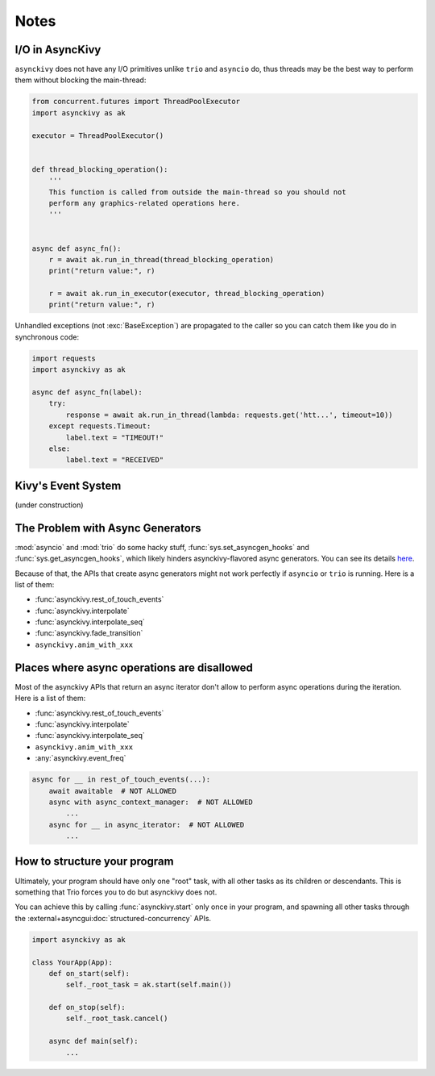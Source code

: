 =====
Notes
=====

.. _io-in-asynckivy:

----------------
I/O in AsyncKivy
----------------

``asynckivy`` does not have any I/O primitives unlike ``trio`` and ``asyncio`` do,
thus threads may be the best way to perform them without blocking the main-thread:

.. code-block::

    from concurrent.futures import ThreadPoolExecutor
    import asynckivy as ak

    executor = ThreadPoolExecutor()


    def thread_blocking_operation():
        '''
        This function is called from outside the main-thread so you should not
        perform any graphics-related operations here.
        '''


    async def async_fn():
        r = await ak.run_in_thread(thread_blocking_operation)
        print("return value:", r)

        r = await ak.run_in_executor(executor, thread_blocking_operation)
        print("return value:", r)

Unhandled exceptions (not :exc:`BaseException`) are propagated to the caller so you can catch them like you do in
synchronous code:

.. code-block::

    import requests
    import asynckivy as ak

    async def async_fn(label):
        try:
            response = await ak.run_in_thread(lambda: requests.get('htt...', timeout=10))
        except requests.Timeout:
            label.text = "TIMEOUT!"
        else:
            label.text = "RECEIVED"

.. _kivys-event-system:

-------------------
Kivy's Event System
-------------------

(under construction)


.. The stop_dispatching can be used to prevent the execution of callbacks (and the default handler) bound to
.. the event.
.. (Though not the all callbacks, but the ones that are bound to the event **before** the call to :func:`event`.)

.. .. code-block::

..     button.bind(on_press=lambda __: print("callback 1"))
..     button.bind(on_press=lambda __: print("callback 2"))

..     # Wait for a button to be pressed. When that happend, the above callbacks won't be called because they were
..     # bound before the execution of ``await event(...)``.
..     await event(button, 'on_press', stop_dispatching=True)

.. You may feel weired

.. .. code-block::

..     # Wait for an ``on_touch_down`` event to occur inside a widget. When that happend, the event 
..     await event(
..         widget, 'on_touch_down', stop_dispatching=True,
..         filter=lambda w, t: w.collide_point(*t.opos),
..     )

.. _the-problem-with-async-generators:

---------------------------------
The Problem with Async Generators
---------------------------------

:mod:`asyncio` and :mod:`trio` do some hacky stuff, :func:`sys.set_asyncgen_hooks` and :func:`sys.get_asyncgen_hooks`,
which likely hinders asynckivy-flavored async generators.
You can see its details `here <https://peps.python.org/pep-0525/#finalization>`__.

Because of that, the APIs that create async generators might not work perfectly if ``asyncio`` or ``trio`` is running.
Here is a list of them:

- :func:`asynckivy.rest_of_touch_events`
- :func:`asynckivy.interpolate`
- :func:`asynckivy.interpolate_seq`
- :func:`asynckivy.fade_transition`
- ``asynckivy.anim_with_xxx``


--------------------------------------------
Places where async operations are disallowed
--------------------------------------------

Most of the asynckivy APIs that return an async iterator don't allow to perform async operations during the iteration.
Here is a list of them:

- :func:`asynckivy.rest_of_touch_events`
- :func:`asynckivy.interpolate`
- :func:`asynckivy.interpolate_seq`
- ``asynckivy.anim_with_xxx``
- :any:`asynckivy.event_freq`

.. code-block::

    async for __ in rest_of_touch_events(...):
        await awaitable  # NOT ALLOWED
        async with async_context_manager:  # NOT ALLOWED
            ...
        async for __ in async_iterator:  # NOT ALLOWED
            ...


-------------------------------
How to structure your program
-------------------------------

Ultimately, your program should have only one "root" task, with all other tasks as its children or descendants.
This is something that Trio forces you to do but asynckivy does not.

You can achieve this by calling :func:`asynckivy.start` only once in your program,
and spawning all other tasks through the :external+asyncgui:doc:`structured-concurrency` APIs.

.. code-block::

    import asynckivy as ak

    class YourApp(App):
        def on_start(self):
            self._root_task = ak.start(self.main())

        def on_stop(self):
            self._root_task.cancel()

        async def main(self):
            ...

